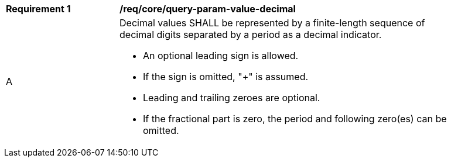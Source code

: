 [[req_core_query-param-value-decimal]]
[width="90%",cols="2,6a"]
|===
^|*Requirement {counter:req-id}* |*/req/core/query-param-value-decimal* 
^|A |Decimal values SHALL be represented by a finite-length sequence of decimal digits separated by a period as a decimal indicator. 

* An optional leading sign is allowed.
* If the sign is omitted, "+" is assumed. 
* Leading and trailing zeroes are optional. 
* If the fractional part is zero, the period and following zero(es) can be omitted. 
|===
